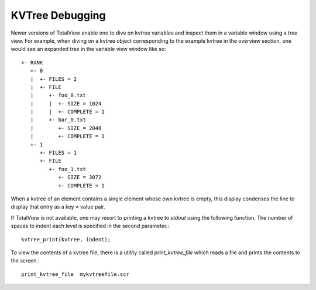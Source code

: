 KVTree Debugging
----------------

Newer versions of TotalView enable one to dive on kvtree variables and
inspect them in a variable window using a tree view. For example, when
diving on a kvtree object corresponding to the example kvtree in the
overview section, one would see an expanded tree in the variable view
window like so::

      +- RANK
         +- 0
         |  +- FILES = 2
         |  +- FILE
         |     +- foo_0.txt
         |     |  +- SIZE = 1024
         |     |  +- COMPLETE = 1
         |     +- bar_0.txt
         |        +- SIZE = 2048
         |        +- COMPLETE = 1
         +- 1
            +- FILES = 1
            +- FILE
               +- foo_1.txt
                  +- SIZE = 3072
                  +- COMPLETE = 1

When a kvtree of an element contains a single element whose own kvtree is
empty, this display condenses the line to display that entry as a key =
value pair.

If TotalView is not available, one may resort to printing a kvtree to
`stdout` using the following function. The number of spaces to indent
each level is specified in the second parameter.::

      kvtree_print(kvtree, indent);

To view the contents of a kvtree file, there is a utility called
`print_kvtree_file` which reads a file and prints the contents to the
screen.::

      print_kvtree_file  mykvtreefile.scr
